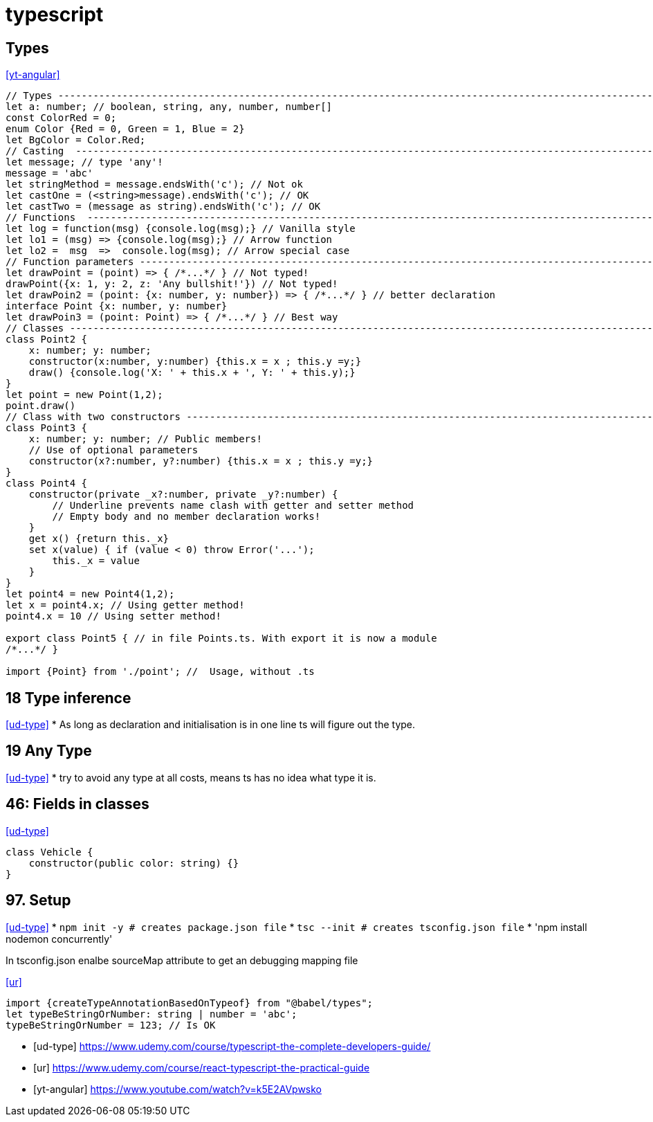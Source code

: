 
= typescript


== Types
<<yt-angular>>

[source,typescript]
----
// Types ---------------------------------------------------------------------------------------------------------------
let a: number; // boolean, string, any, number, number[]
const ColorRed = 0;
enum Color {Red = 0, Green = 1, Blue = 2}
let BgColor = Color.Red;
// Casting  ------------------------------------------------------------------------------------------------------------
let message; // type 'any'!
message = 'abc'
let stringMethod = message.endsWith('c'); // Not ok
let castOne = (<string>message).endsWith('c'); // OK
let castTwo = (message as string).endsWith('c'); // OK
// Functions  ----------------------------------------------------------------------------------------------------------
let log = function(msg) {console.log(msg);} // Vanilla style
let lo1 = (msg) => {console.log(msg);} // Arrow function
let lo2 =  msg  =>  console.log(msg); // Arrow special case
// Function parameters -------------------------------------------------------------------------------------------------
let drawPoint = (point) => { /*...*/ } // Not typed!
drawPoint({x: 1, y: 2, z: 'Any bullshit!'}) // Not typed!
let drawPoin2 = (point: {x: number, y: number}) => { /*...*/ } // better declaration
interface Point {x: number, y: number}
let drawPoin3 = (point: Point) => { /*...*/ } // Best way
// Classes -------------------------------------------------------------------------------------------------------------
class Point2 {
    x: number; y: number;
    constructor(x:number, y:number) {this.x = x ; this.y =y;}
    draw() {console.log('X: ' + this.x + ', Y: ' + this.y);}
}
let point = new Point(1,2);
point.draw()
// Class with two constructors -----------------------------------------------------------------------------------------
class Point3 {
    x: number; y: number; // Public members!
    // Use of optional parameters
    constructor(x?:number, y?:number) {this.x = x ; this.y =y;}
}
class Point4 {
    constructor(private _x?:number, private _y?:number) {
        // Underline prevents name clash with getter and setter method
        // Empty body and no member declaration works!
    }
    get x() {return this._x}
    set x(value) { if (value < 0) throw Error('...');
        this._x = value
    }
}
let point4 = new Point4(1,2);
let x = point4.x; // Using getter method!
point4.x = 10 // Using setter method!

export class Point5 { // in file Points.ts. With export it is now a module
/*...*/ }

import {Point} from './point'; //  Usage, without .ts



----


== 18 Type inference
<<ud-type>>
* As long as declaration and initialisation is in one line ts will figure out the type.

== 19 Any Type
<<ud-type>>
* try to avoid any type at all costs, means ts has no idea what type it is.

== 46: Fields in classes
<<ud-type>>
[source, typescript]
----
class Vehicle {
    constructor(public color: string) {}
}
----

== 97. Setup
<<ud-type>>
* `npm init -y # creates package.json file`
* `tsc --init # creates tsconfig.json file`
* 'npm install nodemon concurrently'


In tsconfig.json enalbe sourceMap attribute to get an debugging mapping file

.<<ur>>
[source,typescript]
----
import {createTypeAnnotationBasedOnTypeof} from "@babel/types";
let typeBeStringOrNumber: string | number = 'abc';
typeBeStringOrNumber = 123; // Is OK



----

[bibliography]
- [[[ud-type]]] https://www.udemy.com/course/typescript-the-complete-developers-guide/
- [[[ur]]] https://www.udemy.com/course/react-typescript-the-practical-guide
- [[[yt-angular]]] https://www.youtube.com/watch?v=k5E2AVpwsko


